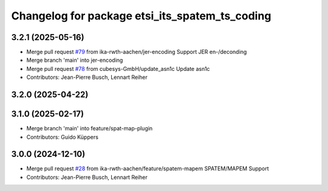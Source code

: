 ^^^^^^^^^^^^^^^^^^^^^^^^^^^^^^^^^^^^^^^^^^^^^^^
Changelog for package etsi_its_spatem_ts_coding
^^^^^^^^^^^^^^^^^^^^^^^^^^^^^^^^^^^^^^^^^^^^^^^

3.2.1 (2025-05-16)
------------------
* Merge pull request `#79 <https://github.com/ika-rwth-aachen/etsi_its_messages/issues/79>`_ from ika-rwth-aachen/jer-encoding
  Support JER en-/deconding
* Merge branch 'main' into jer-encoding
* Merge pull request `#78 <https://github.com/ika-rwth-aachen/etsi_its_messages/issues/78>`_ from cubesys-GmbH/update_asn1c
  Update asn1c
* Contributors: Jean-Pierre Busch, Lennart Reiher

3.2.0 (2025-04-22)
------------------

3.1.0 (2025-02-17)
------------------
* Merge branch 'main' into feature/spat-map-plugin
* Contributors: Guido Küppers

3.0.0 (2024-12-10)
------------------
* Merge pull request `#28 <https://github.com/ika-rwth-aachen/etsi_its_messages/issues/28>`_ from ika-rwth-aachen/feature/spatem-mapem
  SPATEM/MAPEM Support
* Contributors: Jean-Pierre Busch, Lennart Reiher
